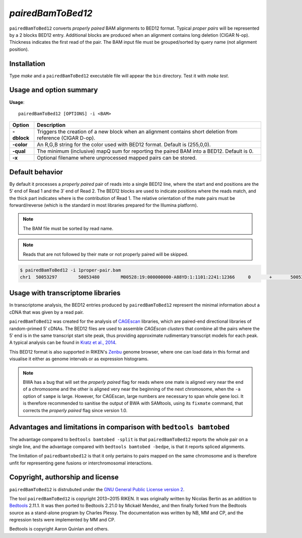 ###############
*pairedBamToBed12*
###############

.. image:: https://travis-ci.org/Population-Transcriptomics/pairedBamToBed12.svg?branch=pairedbamtobed12
    :target: https://travis-ci.org/Population-Transcriptomics/pairedBamToBed12

``pairedBamToBed12`` converts *properly paired* BAM alignments to
BED12 format.  Typical *proper pairs* will be represented by a 2 blocks BED12
entry.  Additional blocks are produced when an alignment contains long deletion
(CIGAR N-op).  Thickness indicates the first read of the pair.  The BAM input
file must be grouped/sorted by query name (not alignment position). 

==========================================================================
Installation
==========================================================================

Type `make` and a ``pairedBamToBed12`` executable file will appear the ``bin``
directory.  Test it with `make test`.

==========================================================================
Usage and option summary
==========================================================================
**Usage**:
::

    pairedBamToBed12 [OPTIONS] -i <BAM>



.. tabularcolumns:: |p{4.5cm}|p{8.5cm}|

=============   ================================================================
Option          Description
=============   ================================================================
**-dblock**     Triggers the creation of a new block when an alignment contains
                short deletion from reference (CIGAR D-op).
**-color**      An R,G,B string for the color used with BED12 format. Default 
                is (255,0,0).
**-qual**       The minimum (inclusive) mapQ sum for reporting
                the paired BAM into a BED12. Default is 0.
**-x**          Optional filename where unprocessed mapped pairs can be stored.
=============   ================================================================


==========================================================================
Default behavior
==========================================================================
By default it processes a *properly paired* pair of reads into a single BED12
line, where the start and end positions are the 5′ end of Read 1 and the 3′ end
of Read 2.  The BED12 blocks are used to indicate positions where the reads
match, and the thick part indicates where is the contribution of Read 1.  The
relative orientation of the mate pairs must be forward/reverse (which is the
standard in most libraries prepared for the Illumina platform). 

.. note::
    
    The BAM file must be sorted by read name.

.. note::
    Reads that are not followed by their mate or not properly paired will be skipped.

.. code-block:: bash

  $ pairedBamToBed12 -i 1proper-pair.bam 
  chr1	50053297	50053480	M00528:19:000000000-A88YD:1:1101:2241:12366	0	+	50053297	50053324	255,0,0	2	27,21	0,162

==========================================================================
Usage with transcriptome libraries
==========================================================================

In transcriptome analysis, the BED12 entries produced by ``pairedBamToBed12``
represent the minimal information about a cDNA that was given by a read pair.

``pairedBamToBed12`` was created for the analysis of CAGEscan_ libraries, which
are paired-end directional libraries of random-primed 5′ cDNAs.  The BED12
files are used to assemble *CAGEscan clusters* that combine all the pairs where
the 5′ end is in the same transcript start site peak, thus providing approximate
rudimentary transcript models for each peak.  A typical analysis can be found in
`Kratz et al., 2014`_.

This BED12 format is also supported in RIKEN's Zenbu_ genome browser, where one
can load data in this format and visualise it either as genome intervals or as
expression histograms.
    
.. NOTE::
    BWA has a bug that will set the *properly paired* flag for reads where one
    mate is aligned very near the end of a chromosome and the other is aligned
    very near the beginning of the next chromosome, when the ``-a`` option of
    ``sampe`` is large.  However, for CAGEscan, large numbers are necessary to
    span whole gene loci.   It is therefore recommended to sanitise the output
    of BWA with SAMtools, using its ``fixmate`` command, that corrects the
    *properly paired* flag since version 1.0.

.. _CAGEscan:               http://dx.doi.org/10.1038/nmeth.1470
.. _`Kratz et al., 2014`: http://dx.doi.org/10.1101/gr.164095.113
.. _Zenbu:                  http://fantom.gsc.riken.jp/zenbu/

==========================================================================
Advantages and limitations in comparison with ``bedtools bamtobed``
==========================================================================

The advantage compared to ``bedtools bamtobed -split`` is that ``pairedBamToBed12``
reports the whole pair on a single line, and the advantage compared with
``bedtools bamtobed -bedpe``, is that it reports spliced alignments.

The limitation of ``pairedbamtobed12`` is that it only pertains to pairs mapped
on the same chromosome and is therefore unfit for representing gene fusions or
interchromosomal interactions.

==========================================================================
Copyright, authorship and license
==========================================================================

``pairedBamToBed12`` is distrubuted under the `GNU General Public License version 2`_.

The tool ``pairedBamToBed12`` is copyright 2013~2015 RIKEN.  It was originally
written by Nicolas Bertin as an addition to `Bedtools`_ 2.11.1.  It was then
ported to Bedtools 2.21.0 by Mickaël Mendez, and then finally forked from the
Bedtools source as a stand-alone program by Charles Plessy.  The documentation
was written by NB, MM and CP, and the regression tests were implemented by MM
and CP.

Bedtools is copyright Aaron Quinlan and others.

.. _`GNU General Public License version 2`: LICENSE
.. _Bedtools: https://github.com/arq5x/bedtools2
